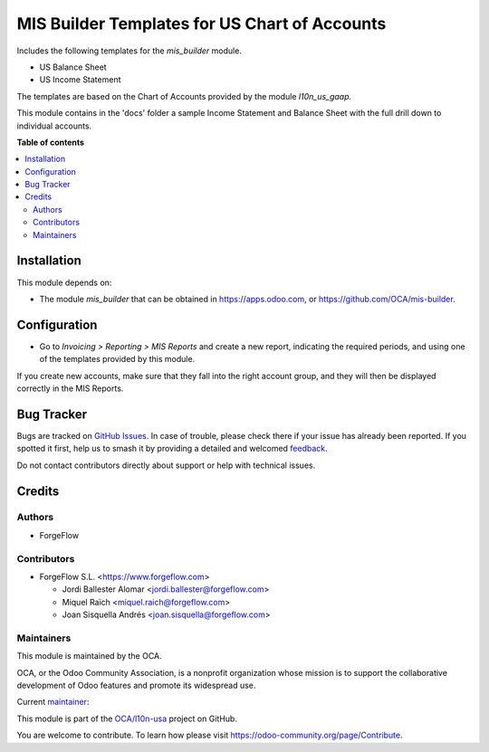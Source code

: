==============================================
MIS Builder Templates for US Chart of Accounts
==============================================

.. 
   !!!!!!!!!!!!!!!!!!!!!!!!!!!!!!!!!!!!!!!!!!!!!!!!!!!!
   !! This file is generated by oca-gen-addon-readme !!
   !! changes will be overwritten.                   !!
   !!!!!!!!!!!!!!!!!!!!!!!!!!!!!!!!!!!!!!!!!!!!!!!!!!!!
   !! source digest: sha256:386d3f64810269632d7d9caf4a5732c2433fe0ebfeb9c0c4f3705e3ba8b5e83d
   !!!!!!!!!!!!!!!!!!!!!!!!!!!!!!!!!!!!!!!!!!!!!!!!!!!!

.. |badge1| image:: https://img.shields.io/badge/maturity-Production%2FStable-green.png
    :target: https://odoo-community.org/page/development-status
    :alt: Production/Stable
.. |badge2| image:: https://img.shields.io/badge/licence-AGPL--3-blue.png
    :target: http://www.gnu.org/licenses/agpl-3.0-standalone.html
    :alt: License: AGPL-3
.. |badge3| image:: https://img.shields.io/badge/github-OCA%2Fl10n--usa-lightgray.png?logo=github
    :target: https://github.com/OCA/l10n-usa/tree/13.0/l10n_us_gaap_mis_report
    :alt: OCA/l10n-usa
.. |badge4| image:: https://img.shields.io/badge/weblate-Translate%20me-F47D42.png
    :target: https://translation.odoo-community.org/projects/l10n-usa-13-0/l10n-usa-13-0-l10n_us_gaap_mis_report
    :alt: Translate me on Weblate
.. |badge5| image:: https://img.shields.io/badge/runboat-Try%20me-875A7B.png
    :target: https://runboat.odoo-community.org/builds?repo=OCA/l10n-usa&target_branch=13.0
    :alt: Try me on Runboat

|badge1| |badge2| |badge3| |badge4| |badge5|

Includes the following templates for the *mis_builder* module.

* US Balance Sheet
* US Income Statement

The templates are based on the Chart of Accounts provided by the module
*l10n_us_gaap*.

This module contains in the 'docs' folder a sample Income Statement and
Balance Sheet with the full drill down to individual accounts.

**Table of contents**

.. contents::
   :local:

Installation
============

This module depends on:

* The module *mis_builder* that can be obtained in
  https://apps.odoo.com, or https://github.com/OCA/mis-builder.

Configuration
=============

* Go to *Invoicing > Reporting > MIS Reports* and create a new report,
  indicating the required periods, and using one of the templates provided
  by this module.

If you create new accounts, make sure that they fall into the right account
group, and they will then be displayed correctly in the MIS Reports.

Bug Tracker
===========

Bugs are tracked on `GitHub Issues <https://github.com/OCA/l10n-usa/issues>`_.
In case of trouble, please check there if your issue has already been reported.
If you spotted it first, help us to smash it by providing a detailed and welcomed
`feedback <https://github.com/OCA/l10n-usa/issues/new?body=module:%20l10n_us_gaap_mis_report%0Aversion:%2013.0%0A%0A**Steps%20to%20reproduce**%0A-%20...%0A%0A**Current%20behavior**%0A%0A**Expected%20behavior**>`_.

Do not contact contributors directly about support or help with technical issues.

Credits
=======

Authors
~~~~~~~

* ForgeFlow

Contributors
~~~~~~~~~~~~

* ForgeFlow S.L. <https://www.forgeflow.com>

  * Jordi Ballester Alomar <jordi.ballester@forgeflow.com>
  * Miquel Raïch <miquel.raich@forgeflow.com>
  * Joan Sisquella Andrés <joan.sisquella@forgeflow.com>

Maintainers
~~~~~~~~~~~

This module is maintained by the OCA.

.. image:: https://odoo-community.org/logo.png
   :alt: Odoo Community Association
   :target: https://odoo-community.org

OCA, or the Odoo Community Association, is a nonprofit organization whose
mission is to support the collaborative development of Odoo features and
promote its widespread use.

.. |maintainer-JordiBForgeFlow| image:: https://github.com/JordiBForgeFlow.png?size=40px
    :target: https://github.com/JordiBForgeFlow
    :alt: JordiBForgeFlow

Current `maintainer <https://odoo-community.org/page/maintainer-role>`__:

|maintainer-JordiBForgeFlow| 

This module is part of the `OCA/l10n-usa <https://github.com/OCA/l10n-usa/tree/13.0/l10n_us_gaap_mis_report>`_ project on GitHub.

You are welcome to contribute. To learn how please visit https://odoo-community.org/page/Contribute.
